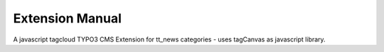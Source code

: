 Extension Manual
=================

A javascript tagcloud TYPO3 CMS Extension for tt_news categories - uses tagCanvas as javascript library.
